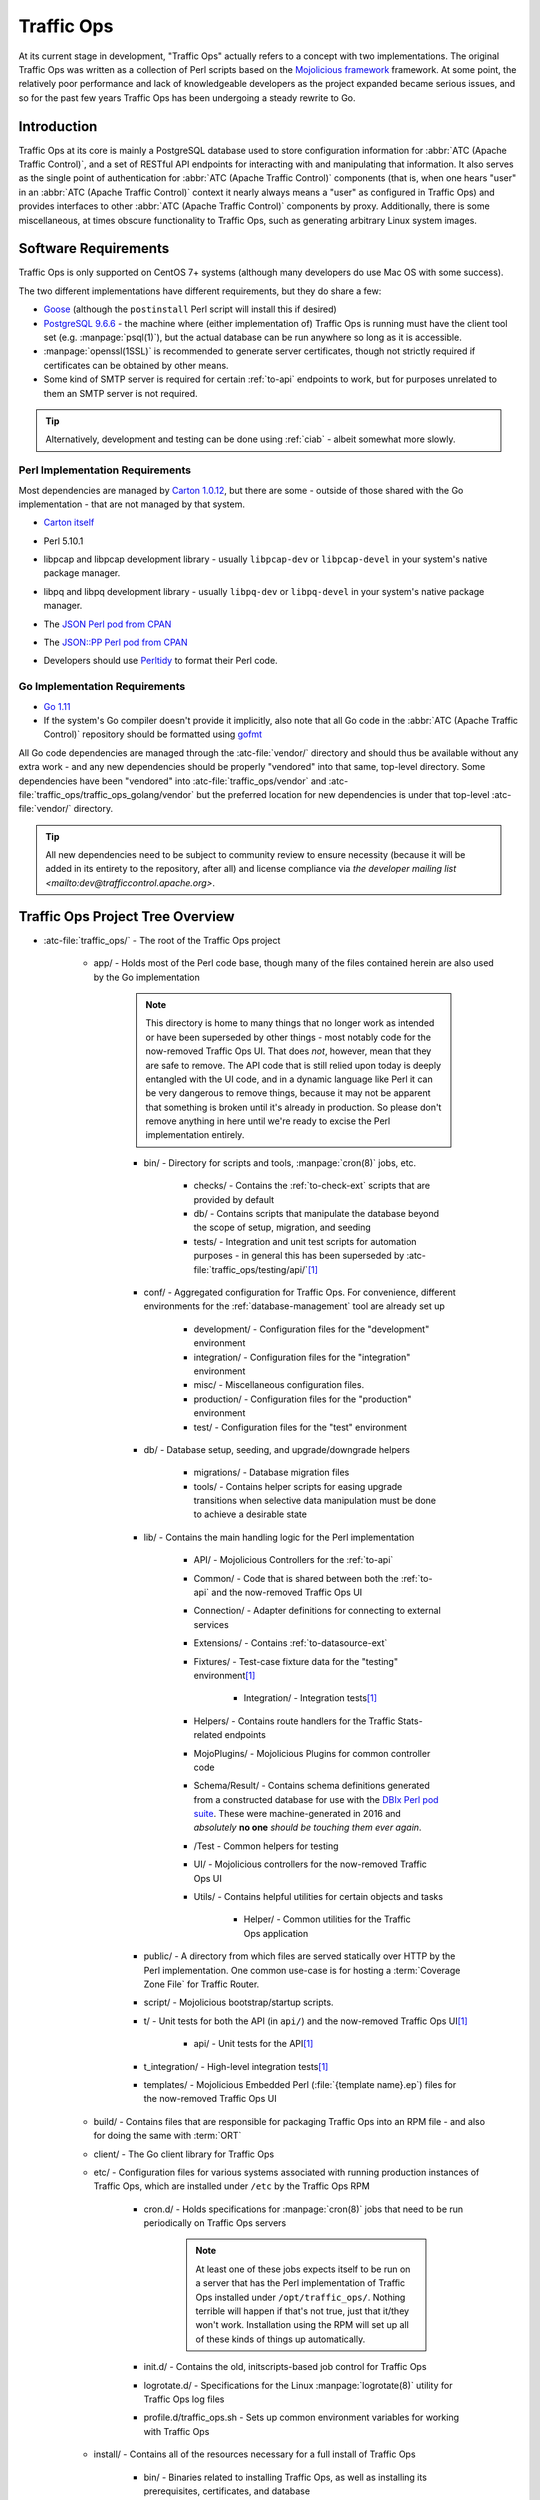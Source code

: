 ..
..
.. Licensed under the Apache License, Version 2.0 (the "License");
.. you may not use this file except in compliance with the License.
.. You may obtain a copy of the License at
..
..     http://www.apache.org/licenses/LICENSE-2.0
..
.. Unless required by applicable law or agreed to in writing, software
.. distributed under the License is distributed on an "AS IS" BASIS,
.. WITHOUT WARRANTIES OR CONDITIONS OF ANY KIND, either express or implied.
.. See the License for the specific language governing permissions and
.. limitations under the License.
..

***********
Traffic Ops
***********
At its current stage in development, "Traffic Ops" actually refers to a concept with two implementations. The original Traffic Ops was written as a collection of Perl scripts based on the `Mojolicious framework <https://mojolicious.org/>`_ framework. At some point, the relatively poor performance and lack of knowledgeable developers as the project expanded became serious issues, and so for the past few years Traffic Ops has been undergoing a steady rewrite to Go.

Introduction
============
Traffic Ops at its core is mainly a PostgreSQL database used to store configuration information for :abbr:`ATC (Apache Traffic Control)`, and a set of RESTful API endpoints for interacting with and manipulating that information. It also serves as the single point of authentication for :abbr:`ATC (Apache Traffic Control)` components (that is, when one hears "user" in an :abbr:`ATC (Apache Traffic Control)` context it nearly always means a "user" as configured in Traffic Ops) and provides interfaces to other :abbr:`ATC (Apache Traffic Control)` components by proxy. Additionally, there is some miscellaneous, at times obscure functionality to Traffic Ops, such as generating arbitrary Linux system images.

Software Requirements
=====================
Traffic Ops is only supported on CentOS 7+ systems (although many developers do use Mac OS with some success).

The two different implementations have different requirements, but they do share a few:

- `Goose <https://bitbucket.org/liamstask/goose/>`_ (although the ``postinstall`` Perl script will install this if desired)
- `PostgreSQL 9.6.6 <https://www.postgresql.org/download/>`_ - the machine where (either implementation of) Traffic Ops is running must have the client tool set (e.g. :manpage:`psql(1)`), but the actual database can be run anywhere so long as it is accessible.
- :manpage:`openssl(1SSL)` is recommended to generate server certificates, though not strictly required if certificates can be obtained by other means.
- Some kind of SMTP server is required for certain :ref:`to-api` endpoints to work, but for purposes unrelated to them an SMTP server is not required.

.. tip:: Alternatively, development and testing can be done using :ref:`ciab` - albeit somewhat more slowly.

Perl Implementation Requirements
--------------------------------
Most dependencies are managed by `Carton 1.0.12 <http://search.cpan.org/~miyagawa/Carton-v1.0.12/lib/Carton.pm>`_, but there are some - outside of those shared with the Go implementation - that are not managed by that system.

- `Carton itself <http://search.cpan.org/~miyagawa/Carton-v1.0.12/lib/Carton.pm>`_
- Perl 5.10.1
- libpcap and libpcap development library - usually ``libpcap-dev`` or ``libpcap-devel`` in your system's native package manager.
- libpq and libpq development library - usually ``libpq-dev`` or ``libpq-devel`` in your system's native package manager.
- The `JSON Perl pod from CPAN <https://metacpan.org/pod/JSON>`_
- The `JSON::PP Perl pod from CPAN <https://metacpan.org/pod/JSON::PP>`_
- Developers should use `Perltidy <http://perltidy.sourceforge.net/>`_ to format their Perl code.

	.. code-block:: text
		:caption: Example Perltidy Configuration (usually in :file:`{HOME}/.perltidyrc`)

		-l=156
		-et=4
		-t
		-ci=4
		-st
		-se
		-vt=0
		-cti=0
		-pt=1
		-bt=1
		-sbt=1
		-bbt=1
		-nsfs
		-nolq
		-otr
		-aws
		-wls="= + - / * ."
		-wrs=\"= + - / * .\"
		-wbb="% + - * / x != == >= <= =~ < > | & **= += *= &= <<= &&= -= /= |= + >>= ||= .= %= ^= x="


Go Implementation Requirements
------------------------------
- `Go 1.11 <http://golang.org/doc/install>`_
- If the system's Go compiler doesn't provide it implicitly, also note that all Go code in the :abbr:`ATC (Apache Traffic Control)` repository should be formatted using `gofmt <https://golang.org/cmd/gofmt/>`_

All Go code dependencies are managed through the :atc-file:`vendor/` directory and should thus be available without any extra work - and any new dependencies should be properly "vendored" into that same, top-level directory. Some dependencies have been "vendored" into :atc-file:`traffic_ops/vendor` and :atc-file:`traffic_ops/traffic_ops_golang/vendor` but the preferred location for new dependencies is under that top-level :atc-file:`vendor/` directory.

.. tip:: All new dependencies need to be subject to community review to ensure necessity (because it will be added in its entirety to the repository, after all) and license compliance via `the developer mailing list <mailto:dev@trafficcontrol.apache.org>`.

Traffic Ops Project Tree Overview
=================================
- :atc-file:`traffic_ops/` - The root of the Traffic Ops project

	- app/ - Holds most of the Perl code base, though many of the files contained herein are also used by the Go implementation

		.. note:: This directory is home to many things that no longer work as intended or have been superseded by other things - most notably code for the now-removed Traffic Ops UI. That does *not*, however, mean that they are safe to remove. The API code that is still relied upon today is deeply entangled with the UI code, and in a dynamic language like Perl it can be very dangerous to remove things, because it may not be apparent that something is broken until it's already in production. So please don't remove anything in here until we're ready to excise the Perl implementation entirely.

		- bin/ - Directory for scripts and tools, :manpage:`cron(8)` jobs, etc.

			- checks/ - Contains the :ref:`to-check-ext` scripts that are provided by default
			- db/ - Contains scripts that manipulate the database beyond the scope of setup, migration, and seeding
			- tests/ - Integration and unit test scripts for automation purposes - in general this has been superseded by :atc-file:`traffic_ops/testing/api/`\ [#perltest]_

		- conf/ - Aggregated configuration for Traffic Ops. For convenience, different environments for the :ref:`database-management` tool are already set up

			- development/ - Configuration files for the "development" environment
			- integration/ - Configuration files for the "integration" environment
			- misc/ - Miscellaneous configuration files.
			- production/ - Configuration files for the "production" environment
			- test/ - Configuration files for the "test" environment

		- db/ - Database setup, seeding, and upgrade/downgrade helpers

			- migrations/ - Database migration files
			- tools/ - Contains helper scripts for easing upgrade transitions when selective data manipulation must be done to achieve a desirable state

		- lib/ - Contains the main handling logic for the Perl implementation

			- API/ - Mojolicious Controllers for the :ref:`to-api`
			- Common/ - Code that is shared between both the :ref:`to-api` and the now-removed Traffic Ops UI
			- Connection/ - Adapter definitions for connecting to external services
			- Extensions/ - Contains :ref:`to-datasource-ext`
			- Fixtures/ - Test-case fixture data for the "testing" environment\ [#perltest]_

				- Integration/ - Integration tests\ [#perltest]_

			- Helpers/ - Contains route handlers for the Traffic Stats-related endpoints
			- MojoPlugins/ - Mojolicious Plugins for common controller code
			- Schema/Result/ - Contains schema definitions generated from a constructed database for use with the `DBIx Perl pod suite <https://metacpan.org/search?q=DBIx>`_. These were machine-generated in 2016 and *absolutely* **no one** *should be touching them ever again*.
			- /Test - Common helpers for testing
			- UI/ - Mojolicious controllers for the now-removed Traffic Ops UI
			- Utils/ - Contains helpful utilities for certain objects and tasks

				- Helper/ - Common utilities for the Traffic Ops application

		- public/ - A directory from which files are served statically over HTTP by the Perl implementation. One common use-case is for hosting a :term:`Coverage Zone File` for Traffic Router.
		- script/ - Mojolicious bootstrap/startup scripts.
		- t/ - Unit tests for both the API (in ``api/``) and the now-removed Traffic Ops UI\ [#perltest]_

			- api/ - Unit tests for the API\ [#perltest]_

		- t_integration/ - High-level integration tests\ [#perltest]_
		- templates/ - Mojolicious Embedded Perl (:file:`{template name}.ep`) files for the now-removed Traffic Ops UI

	- build/ - Contains files that are responsible for packaging Traffic Ops into an RPM file - and also for doing the same with :term:`ORT`
	- client/ - The Go client library for Traffic Ops
	- etc/ - Configuration files for various systems associated with running production instances of Traffic Ops, which are installed under ``/etc`` by the Traffic Ops RPM

		- cron.d/ - Holds specifications for :manpage:`cron(8)` jobs that need to be run periodically on Traffic Ops servers

			.. note:: At least one of these jobs expects itself to be run on a server that has the Perl implementation of Traffic Ops installed under ``/opt/traffic_ops/``. Nothing terrible will happen if that's not true, just that it/they won't work. Installation using the RPM will set up all of these kinds of things up automatically.

		- init.d/ - Contains the old, initscripts-based job control for Traffic Ops
		- logrotate.d/ - Specifications for the Linux :manpage:`logrotate(8)` utility for Traffic Ops log files
		- profile.d/traffic_ops.sh - Sets up common environment variables for working with Traffic Ops

	- install/ - Contains all of the resources necessary for a full install of Traffic Ops

		- bin/ - Binaries related to installing Traffic Ops, as well as installing its prerequisites, certificates, and database
		- data/ - Contains things that need to be accessible by the running server for certain functionality - typically installed to ``/var/www/data`` by the RPM (hence the name).
		- etc/ - This directory left empty; it's used to contain post-installation extensions and resources
		- lib/ - Contains libraries used by the various installation binaries

	- ort/ - Contains :term:`ORT` and :abbr:`ATS (Apache Traffic Server)` configuration file-generation logic and tooling
	- testing/ - Holds utilities for testing the :ref:`to-api`

		- api/ - Integration testing for the `Traffic Ops Go client <https://godoc.org/github.com/apache/trafficcontrol/traffic_ops/client>`_ and Traffic Ops
		- compare/ - Contains :ref:`compare-tool`

	- traffic_ops_golang/ - The root of the Go implementation's code-base

		.. note:: The vast majority of subdirectories of :atc-file:`traffic_ops/traffic_ops_golang/` contain handlers for the :ref:`to-api`, and are named according to the endpoint they handle. What follows is a list of subdirectories of interest that have a special role (i.e. don't handle a :ref:`to-api` endpoint).

		.. seealso:: `The GoDoc documentation for this package <https://godoc.org/apache/trafficcontrol/traffic_ops/traffic_ops_golang>`_

		- api/ - A library for use by :ref:`to-api` handlers that provides helpful utilities for common tasks like obtaining a database transaction handle or accessing Traffic Ops configuration
		- auth/ - Contains definitions of privilege levels and access control code used in routing and provides a library for dealing with password and token-based authentication
		- config/ - Defines configuration structures and methods for reading them in from files
		- dbhelpers/ - Assorted utilities that provide functionality for common database tasks, e.g. "Get a user by email"
		- plugin/ - The Traffic Ops plugin system, with examples
		- riaksvc/ - In addition to handling routes that deal with storing secrets in or retrieving secrets from Traffic Vault, this package provides a library of functions for interacting with Traffic Vault for other handlers to use.
		- routing/ - Contains logic for mapping all of the :ref:`to-api` endpoints to their handlers, as well as proxying requests back to the Perl implementation and managing plugins, and also provides some wrappers around registered handlers that set common HTTP headers and connection options
		- swaggerdocs/ A currently abandoned attempt at defining the :ref:`to-api` using `Swagger <https://swagger.io/>`_ - it may be picked up again at some point in the (distant) future
		- tenant/ - Contains utilities for dealing with :term:`Tenantable <Tenant>` resources, particularly for checking for permissions
		- tocookie/ - Defines the method of generating the ``mojolicious`` cookie used by Traffic Ops for authentication
		- vendor/ - contains "vendored" Go packages from third party sources

	- vendor/ - contains "vendored" Go packages from third party sources

.. _database-management:

.. program:: admin

app/db/admin
============
The :program:`app/db/admin` binary is for use in managing the Traffic Ops database tables. This essentially serves as a front-end for `Goose <https://bitbucket.org/liamstask/goose/>`_.

.. note:: For proper resolution of configuration and SOL statement files, it's recommended that this binary be run from the ``app`` directory

Usage
-----
``db/admin [options] command``

Options and Arguments
---------------------
.. option:: --env ENVIRONMENT

	An optional environment specification that causes the database configuration to be read out of the corresponding section of the :file:`app/db/dbconf.yml` configuration file. One of:

	- development
	- integration
	- production
	- test

	(Default: ``development``)

.. envvar:: MOJO_MODE

	:program:`admin` sets this to the value of the environment as specified by :option:`--env` (Default: ``development``)

.. option:: command

	The :option:`command` specifies the operation to be performed on the database. It must be one of:

	createdb
		Creates the database for the current environment
	create_user
		Creates the user defined for the current environment
	dbversion
		Displays the database version that results from the current sequence of migrations
	down
		Rolls back a single migration from the current version
	drop
		Drops the database for the current environment
	drop_user
		Drops the user defined for the current environment
	load_schema
		Sets up the database for the current environment according to the SQL statements in ``app/db/create_tables.sql``
	migrate
		Runs a migration on the database for the current environment
	patch
		Patches the database for the current environment using the SQL statements from the ``app/db/patches.sql``
	redo
		Rolls back the most recently applied migration, then run it again
	reset
		Creates the user defined for the current environment, drops the database for the current environment, creates a new one, loads the schema into it, and runs a single migration on it
	reverse_schema
		Reverse engineers the ``app/lib/Schema/Result/*`` files from the environment database
	seed
		Executes the SQL statements from the ``app/db/seeds.sql`` file for loading static data
	show_users
		Displays a list of all users registered with the PostgreSQL server
	status
		Prints the status of all migrations
	upgrade
		Performs a migration on the database for the current environment, then seeds it and patches it using the SQL statements from the ``app/db/patches.sql`` file

.. code-block:: bash
	:caption: Example Usage

	db/admin --env=test reset

The environments are defined in the :atc-file:`traffic_ops/app/db/dbconf.yml` file, and the name of the database generated will be the name of the environment for which it was created.

Installing The Developer Environment
====================================
To install the Traffic Ops Developer environment:

#. Clone the `Traffic Control repository <https://github.com/apache/trafficcontrol>`_ from GitHub.
#. Install the local dependencies using `Carton <https://metacpan.org/release/Carton>`_.

	.. code-block:: shell
		:caption: Install Development Dependencies

		cd traffic_ops/app
		carton

#. Set up a role (user) in PostgreSQL

	.. seealso:: `PostgreSQL instructions on setting up a database <https://wiki.postgresql.org/wiki/First_steps>`_.


#. Use the ``reset`` and ``upgrade`` :option:`command`\ s of :program:`admin` (see :ref:`database-management` for usage) to set up the ``traffic_ops`` database(s).
#. (Optional) To load the 'KableTown' example/testing data set into the tables, use the :file:`app/bin/db/setup_kabletown.pl` script.

	.. note:: To ensure proper paths to Perl libraries and resource files, ``setup_kabletown.pl`` should be run from within the ``app/`` directory.

#. Run the :atc-file:`traffic_ops/install/bin/postinstall` script, it will prompt for information like the default user login credentials
#. To run Traffic Ops, follow the instructions in :ref:`to-running`.

Test Cases
==========

Perl Tests
----------
Use `prove <http://perldoc.perl.org/prove.html>`_ (should be installed with Perl) to execute test cases\ [#perltest]_. Execute after a ``carton install`` of all required dependencies:

- To run the Unit Tests: ``prove -qrp  app/t/``
- To run the Integration Tests: ``prove -qrp app/t_integration/``

Go Tests
--------
Many (but not all) endpoint handlers and utility packages in the Go code-base define Go unit tests that can be run with :manpage:`go-test(1)`. There are integration tests for the Traffic Ops Go client in :atc-file:`traffic_ops/testing/api/`.

.. code-block:: bash
	:caption: Sample Run of Go Unit Tests

	cd traffic_ops/traffic_ops_golang

	# run just one test
	go test ./about

	# run all of the tests
	go test ./...

There are a few prerequisites to running the Go client integration tests:

- A PostgreSQL server must be accessible and have a Traffic Ops database schema set up (though not necessarily populated with anything).
- A running Traffic Ops Go implementation instance must be accessible - it shouldn't be necessary to also be running the Perl implementation.

	.. note:: For testing purposes, SSL certificates are not verified, so self-signed certificates will work fine.

	.. note:: It is *highly* recommended that the Traffic Ops instance be run on the same machine as the integration tests, as otherwise network latency can cause the tests to exceed their threshold time limit of ten minutes.

The integration tests are run using :manpage:`go-test(1)`, with two configuration options available.

.. note:: It should be noted that the integration tests will output thousands of lines of highly repetitive text not directly related to the tests its running at the time - even if the ``-v`` flag is not passed to :manpage:`go-test(1)`. This problem is tracked by :issue:`4017`.

.. warning:: Running the tests will wipe the connected database clean, so do not **ever** run it on an instance of Traffic Ops that holds meaningful data.

.. option:: --cfg CONFIG

	Specify the path to the `Test Configuration File`_. If not specified, it will attempt to read a file named ``traffic-ops-test.conf`` in the working directory.

	.. seealso:: `Configuring the Integration Tests`_ for a detailed explanation of the format of this configuration file.
.. option:: --fixtures FIXTURES

	Specify the path to a file containing static data for the tests to use. This should almost never be used, because many of the tests depend on the data having a certain content and structure. If not specified, it will attempt to read a file named ``tc-fixtures.json`` in the working directory.

Configuring the Integration Tests
"""""""""""""""""""""""""""""""""
Configuration is mainly done through the configuration file passed as :option:`--cfg`, but is also available through the following environment variables.

.. envvar:: SESSION_TIMEOUT_IN_SECS

	Sets the timeout of requests made to the Traffic Ops instance, in seconds.

.. envvar:: TODB_DESCRIPTION

	An utterly cosmetic variable which, if set, gives a description of the PostgreSQL database to which the tests will connect. This has no effect except possibly changing one line of debug output.

.. envvar:: TODB_HOSTNAME

	If set, will define the :abbr:`FQDN (Fully Qualified Domain Name)` at which the PostgreSQL server to be used by the tests resides\ [#integrationdb]_.

.. envvar:: TODB_NAME

	If set, will define the name of the database to which the tests will connect\ [#integrationdb]_.

.. envvar:: TODB_PASSWORD

	If set, defines the password to use when authenticating with the PostgreSQL server.

.. envvar:: TODB_PORT

	If set, defines the port on which the PostgreSQL server listens\ [#integrationdb]_.

.. envvar:: TODB_SSL

	If set, must be one of the following values:

	true
		The PostgreSQL server to which the tests will connect uses SSL on the port on which it will be contacted.
	false
		The PostgreSQL server to which the tests will connect does not use SSL on the port on which it will be contacted.

.. envvar:: TODB_TYPE

	If set, tells the database driver used by the tests the kind of SQL database to which they are connecting\ [#integrationdb]_. This author has no idea what will happen if this is set to something other than ``Pg``, but it's possible the tests will fail to run. Certainly never do it.

.. envvar:: TODB_USER

	If set, defines the user as whom to authenticate with the PostgreSQL server.

.. envvar:: TO_URL

	If set, will define the URL at which the Traffic Ops instance is running - including port number.

.. envvar:: TO_USER_ADMIN

	If set, will define the name of a user with the "admin" :term:`Role` that will be created by the tests\ [#existinguser]_.

.. envvar:: TO_USER_DISALLOWED

	If set, will define the name of a user with the "disallowed" :term:`Role` that will be created by the tests\ [#existinguser]_.

.. envvar:: TO_USER_EXTENSION

	If set, will define the name of a user with the "extension" :term:`Role` that will be created by the tests\ [#existinguser]_.

	.. caution:: Due to legacy constraints, the only truly safe value for this is ``extension`` - anything else could cause the tests to fail.

.. envvar:: TO_USER_FEDERATION

	If set, will define the name of a user with the "federation" :term:`Role` that will be created by the tests\ [#existinguser]_.

.. envvar:: TO_USER_OPERATIONS

	If set, will define the name of a user with the "operations" :term:`Role` that will be created by the tests\ [#existinguser]_.

.. envvar:: TO_USER_PASSWORD

	If set, will define the password used by all users created by the tests. This does not need to be the password of any pre-existing user.

.. envvar:: TO_USER_PORTAL

	If set, will define the name of a user with the "portal" :term:`Role` that will be created by the tests\ [#existinguser]_.

.. envvar:: TO_USER_READ_ONLY

	If set, will define the name of a user with the "read-only" :term:`Role` that will be created by the tests\ [#existinguser]_.

Test Configuration File
'''''''''''''''''''''''
The configuration file for the tests (defined by :option:`--cfg`) is a JSON-encoded object with the following properties.

.. warning:: Many of these configuration options are overridden by variables in the execution environment. Where this is a problem, there is an associated warning. In general, this issue is tracked by :issue:`3975`.

:default: An object containing sub-objects relating to default configuration settings for connecting to external resources during testing

	:logLocations: An object containing key/value pairs where the keys are log levels and each associated value is the file location to which logs of that level will be written. The allowed values respect the `reserved special names used by the github.com/apache/trafficcontrol/lib/go-log package <https://godoc.org/github.com/apache/trafficcontrol/lib/go-log#pkg-constants>`_. Omitted keys are treated as though their values were ``null``, in which case that level is written to `/dev/null`. The allowed keys are:

		- debug
		- error
		- event
		- info
		- warning

	:session: An object containing key/value pairs that define the default settings used by Traffic Ops "session" connections

		:timeoutInSecs: At the time of this writing this is the only meaningful configuration option that may be present under ``session``. It specifies the timeouts used by client connections during testing as an integer number of seconds. The default if not specified (or overridden) is 0, meaning no limit.

			.. warning:: This configuration is overridden by :envvar:`SESSION_TIMEOUT_IN_SECS`.

:trafficOps: An object containing information that defines the running Traffic Ops instance to use in testing.

	:password: This password will be used for all created users used by the test suite - it does not need to be the password of any pre-existing user. The default if not specified (or overridden) is an empty string, which may or may not cause problems.

		.. warning:: This is overridden by :envvar:`TO_USER_PASSWORD`.

	:URL: The network location of the running Traffic Ops server, including schema, hostname and optionally port number e.g. ``https://localhost:6443``.

		.. warning:: This is overridden by :envvar:`TO_URL`.


	:users: An object containing key-value pairs where the keys are the names of :term:`Roles` and the values are the usernames of users that will be created with the associated :term:`Role` for testing purposes. *There are very few good reasons why the values should not just be the same as the keys*. The default for any missing (and not overridden) key is the empty string which is *won't* work so please don't leave any undefined. The allowed keys are:

		- admin

			.. warning:: The value of this key is overridden by :envvar:`TO_USER_ADMIN`.

		- disallowed

			.. warning:: The value of this key is overridden by :envvar:`TO_USER_DISALLOWED`.

		- extension

			.. warning:: The value of this key is overridden by :envvar:`TO_USER_EXTENSION`.

		- federation

			.. warning:: The value of this key is overridden by :envvar:`TO_USER_FEDERATION`.

		- operations

			.. warning:: The value of this key is overridden by :envvar:`TO_USER_OPERATIONS`.

		- portal

			.. warning:: The value of this key is overridden by :envvar:`TO_USER_PORTAL`.

		- readOnly

			.. warning:: The value of this key is overridden by :envvar:`TO_USER_READ_ONLY`.

:trafficOpsDB: An object containing information that defines the database to use in testing\ [#integrationdb]_.

	:dbname: The name of the database to which the tests will connect\ [#integrationdb]_.

		.. warning:: This is overridden by :envvar:`TODB_NAME`.

	:description: An utterly cosmetic option that need not exist at all which, if set, gives a description of the database to which the tests will connect. This has no effect except possibly changing one line of debug output.

		.. warning:: This is overridden by :envvar:`TODB_DESCRIPTION`

	:hostname: The :abbr:`FQDN (Fully Qualified Domain Name)` of the server on which the database is running\ [#integrationdb]_

		.. warning:: This is overridden by :envvar:`TODB_HOSTNAME`.

	:password: The password to use when authenticating with the database

		.. warning:: This is overridden by :envvar:`TODB_PASSWORD`.

	:port: The port on which the database listens for connections\ [#integrationdb]_ - as a **string**

		.. warning:: This is overridden by :envvar:`TODB_PORT`.

	:type: The "type" of database being used\ [#integrationdb]_. This should **never** be set to anything besides ``"Pg"``, anything else results in undefined behavior (although it's equally possible that it simply won't have any effect).

		.. warning:: This is overridden by :envvar:`TODB_TYPE`.

	:ssl: An optional boolean value that defines whether or not the database uses SSL encryption for its connections - default if not specified (or overridden) is ``false``

		.. warning:: This is overridden by :envvar:`TODB_SSL`.

	:user: The name of the user as whom to authenticate with the database

		.. warning:: This is overridden by :envvar:`TODB_USER`.

Writing New Endpoints
=====================
All new :ref:`to-api` endpoints should be written in Go, so writing endpoints for the Perl implementation is not discussed here. Furthermore, most new endpoints are accompanied by database schema changes which necessitate a new migration under :atc-file:`traffic_ops/app/db/migrations` and database best-practices are not discussed in this section.

The first thing to consider when writing a new endpoint is what the requests it will serve will look like. It's recommended that new endpoints avoid using "path parameters" when possible, and instead try to utilize request bodies and/or query string parameters. For example, instead of ``/foos/{{ID}}`` consider simply ``/foos`` with a supported ``id`` query parameter. The request *methods* should be restricted to the following, and respect each method's associated meaning.

DELETE
	Removes a resource or one or more of its representations from the server. This should **always** be the method used when deleting objects.
GET
	Retrieves a representation of some resource. This should *always* be used for read-only operations and note that the requesting client **never** expects the state of the server to change as a result of a request using the GET method.
POST
	Requests that the server process some passed data. This is used most commonly to create new objects on the server, but can also be used more generally e.g. with a request for regenerating encryption keys. Although this isn't strictly creating new API resources, it does change the state of the server and so this is more appropriate that GET.
PUT
	Places a new representation of some resource on the server. This is typically used for updating existing objects. For creating *new* representations/objects, use POST instead.

The HEAD and OPTIONS request methods have default implementations for any properly defined :ref:`to-api` route, and so should almost never be defined explicitly.

Extensions
==========
Traffic Ops Extensions are a way to enhance the basic functionality of Traffic Ops in a customizable manner. There are two types of extensions:

:ref:`to-check-ext`
	These allow you to add custom checks to the :menuselection:`Monitor --> Cache Checks` view.

:ref:`to-datasource-ext`
	These allow you to add statistic sources for the graph views and APIs.

Extensions are managed using the ``$TO_HOME/bin/extensions`` command line script

.. seealso:: For more information see :ref:`admin-to-ext-script`.


Extensions at Runtime
---------------------
The search path for :ref:`to-datasource-ext` depends on the configuration of the ``PERL5LIB`` environment variable, which is pre-configured in the Traffic Ops start scripts. All :ref:`to-check-ext` must be located in ``$TO_HOME/bin/checks``

	.. code-block:: bash
		:caption: Example ``PERL5LIB`` Configuration

		export PERL5LIB=/opt/traffic_ops_extensions/private/lib/Extensions:/opt/traffic_ops/app/lib/Extensions/TrafficStats

To prevent :ref:`to-datasource-ext` namespace collisions within Traffic Ops all :ref:`to-datasource-ext` should follow the package naming convention '``Extensions::<ExtensionName>``'

``TrafficOpsRoutes.pm``
-----------------------
Traffic Ops accesses each extension through the addition of a URL route as a custom hook. These routes will be defined in a file called ``TrafficOpsRoutes.pm`` that should be present in the top directory of your Extension. The routes that are defined should follow the `Mojolicious route conventions <https://mojolicious.org/perldoc/Mojolicious/Guides/Routing#Routes>`_.


Development Configuration
--------------------------
To incorporate any custom :ref:`to-datasource-ext` during development set your ``PERL5LIB`` environment variable with any number of colon-separated directories with the understanding that the ``PERL5LIB`` search order is from left to right through this list. Once Perl locates your custom route or Perl package/class it 'pins' on that class or Mojolicious Route and doesn't look any further, which allows for the developer to override Traffic Ops functionality.

.. [#perltest] As progress continues on moving Traffic Ops to run entirely in Go, the number of passing tests has steadily decreased. This means that the tests are not a reliable way to test Traffic Ops, as they are expected to fail more and more as functionality is stripped from the Perl codebase.
.. [#integrationdb] The Traffic Ops instance *must* be using the same PostgreSQL database that the tests will use.
.. [#existinguser] This does not need to match the name of any pre-existing user.
